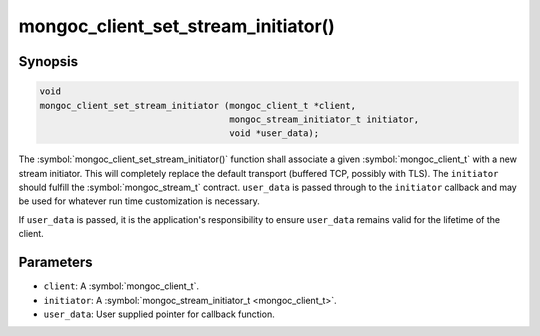 .. _mongoc_client_set_stream_initiator

mongoc_client_set_stream_initiator()
====================================

Synopsis
--------

.. code-block:: c

  void
  mongoc_client_set_stream_initiator (mongoc_client_t *client,
                                      mongoc_stream_initiator_t initiator,
                                      void *user_data);

The :symbol:`mongoc_client_set_stream_initiator()` function shall associate a given :symbol:`mongoc_client_t` with a new stream initiator. This will completely replace the default transport (buffered TCP, possibly with TLS). The ``initiator`` should fulfill the :symbol:`mongoc_stream_t` contract. ``user_data`` is passed through to the ``initiator`` callback and may be used for whatever run time customization is necessary.

If ``user_data`` is passed, it is the application's responsibility to ensure ``user_data`` remains valid for the lifetime of the client.

Parameters
----------

* ``client``: A :symbol:`mongoc_client_t`.
* ``initiator``: A :symbol:`mongoc_stream_initiator_t <mongoc_client_t>`.
* ``user_data``: User supplied pointer for callback function.

